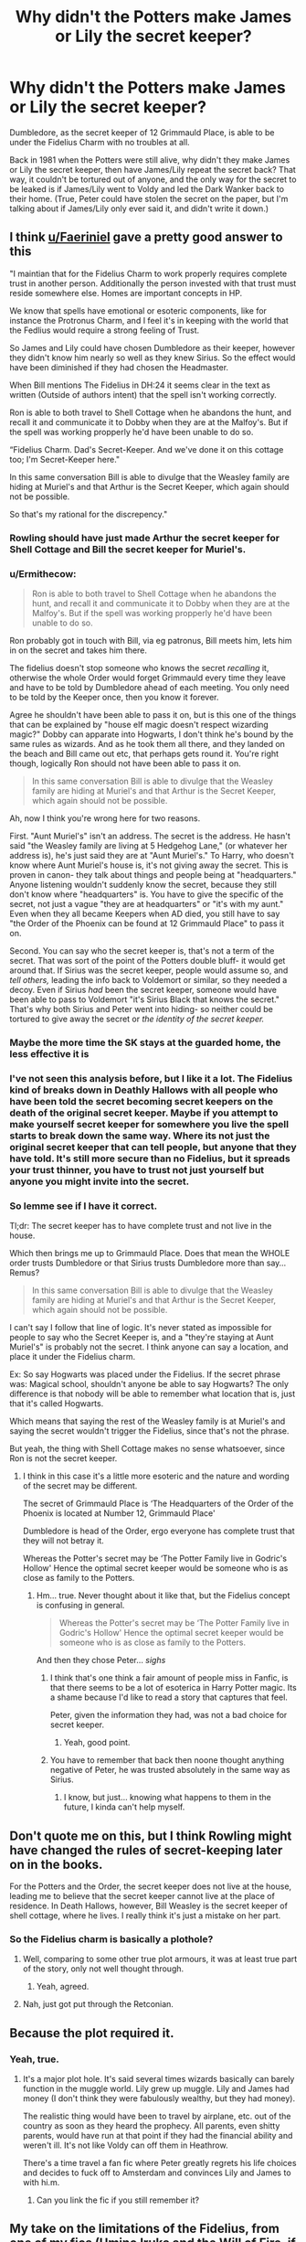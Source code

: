 #+TITLE: Why didn't the Potters make James or Lily the secret keeper?

* Why didn't the Potters make James or Lily the secret keeper?
:PROPERTIES:
:Score: 6
:DateUnix: 1614720130.0
:DateShort: 2021-Mar-03
:FlairText: Discussion
:END:
Dumbledore, as the secret keeper of 12 Grimmauld Place, is able to be under the Fidelius Charm with no troubles at all.

Back in 1981 when the Potters were still alive, why didn't they make James or Lily the secret keeper, then have James/Lily repeat the secret back? That way, it couldn't be tortured out of anyone, and the only way for the secret to be leaked is if James/Lily went to Voldy and led the Dark Wanker back to their home. (True, Peter could have stolen the secret on the paper, but I'm talking about if James/Lily only ever said it, and didn't write it down.)


** I think [[/u/Faeriniel][u/Faeriniel]] gave a pretty good answer to this

"I maintian that for the Fidelius Charm to work properly requires complete trust in another person. Additionally the person invested with that trust must reside somewhere else. Homes are important concepts in HP.

We know that spells have emotional or esoteric components, like for instance the Protronus Charm, and I feel it's in keeping with the world that the Fedlius would require a strong feeling of Trust.

So James and Lily could have chosen Dumbledore as their keeper, however they didn't know him nearly so well as they knew Sirius. So the effect would have been diminished if they had chosen the Headmaster.

When Bill mentions The Fidelius in DH:24 it seems clear in the text as written (Outside of authors intent) that the spell isn't working correctly.

Ron is able to both travel to Shell Cottage when he abandons the hunt, and recall it and communicate it to Dobby when they are at the Malfoy's. But if the spell was working propperly he'd have been unable to do so.

“Fidelius Charm. Dad's Secret-Keeper. And we've done it on this cottage too; I'm Secret-Keeper here."

In this same conversation Bill is able to divulge that the Weasley family are hiding at Muriel's and that Arthur is the Secret Keeper, which again should not be possible.

So that's my rational for the discrepency."
:PROPERTIES:
:Author: Bleepbloopbotz2
:Score: 22
:DateUnix: 1614720639.0
:DateShort: 2021-Mar-03
:END:

*** Rowling should have just made Arthur the secret keeper for Shell Cottage and Bill the secret keeper for Muriel's.
:PROPERTIES:
:Author: TheLetterJ0
:Score: 18
:DateUnix: 1614722054.0
:DateShort: 2021-Mar-03
:END:


*** u/Ermithecow:
#+begin_quote
  Ron is able to both travel to Shell Cottage when he abandons the hunt, and recall it and communicate it to Dobby when they are at the Malfoy's. But if the spell was working propperly he'd have been unable to do so.
#+end_quote

Ron probably got in touch with Bill, via eg patronus, Bill meets him, lets him in on the secret and takes him there.

The fidelius doesn't stop someone who knows the secret /recalling/ it, otherwise the whole Order would forget Grimmauld every time they leave and have to be told by Dumbledore ahead of each meeting. You only need to be told by the Keeper once, then you know it forever.

Agree he shouldn't have been able to pass it on, but is this one of the things that can be explained by "house elf magic doesn't respect wizarding magic?" Dobby can apparate into Hogwarts, I don't think he's bound by the same rules as wizards. And as he took them all there, and they landed on the beach and Bill came out etc, that perhaps gets round it. You're right though, logically Ron should not have been able to pass it on.

#+begin_quote
  In this same conversation Bill is able to divulge that the Weasley family are hiding at Muriel's and that Arthur is the Secret Keeper, which again should not be possible.
#+end_quote

Ah, now I think you're wrong here for two reasons.

First. "Aunt Muriel's" isn't an address. The secret is the address. He hasn't said "the Weasley family are living at 5 Hedgehog Lane," (or whatever her address is), he's just said they are at "Aunt Muriel's." To Harry, who doesn't know where Aunt Muriel's house is, it's not giving away the secret. This is proven in canon- they talk about things and people being at "headquarters." Anyone listening wouldn't suddenly know the secret, because they still don't know where "headquarters" is. You have to give the specific of the secret, not just a vague "they are at headquarters" or "it's with my aunt." Even when they all became Keepers when AD died, you still have to say "the Order of the Phoenix can be found at 12 Grimmauld Place" to pass it on.

Second. You can say who the secret keeper is, that's not a term of the secret. That was sort of the point of the Potters double bluff- it would get around that. If Sirius was the secret keeper, people would assume so, and /tell others,/ leading the info back to Voldemort or similar, so they needed a decoy. Even if Sirius /had/ been the secret keeper, someone would have been able to pass to Voldemort "it's Sirius Black that knows the secret." That's why both Sirius and Peter went into hiding- so neither could be tortured to give away the secret or /the identity of the secret keeper./
:PROPERTIES:
:Author: Ermithecow
:Score: 7
:DateUnix: 1614727294.0
:DateShort: 2021-Mar-03
:END:


*** Maybe the more time the SK stays at the guarded home, the less effective it is
:PROPERTIES:
:Author: Jon_Riptide
:Score: 4
:DateUnix: 1614725227.0
:DateShort: 2021-Mar-03
:END:


*** I've not seen this analysis before, but I like it a lot. The Fidelius kind of breaks down in Deathly Hallows with all people who have been told the secret becoming secret keepers on the death of the original secret keeper. Maybe if you attempt to make yourself secret keeper for somewhere you live the spell starts to break down the same way. Where its not just the original secret keeper that can tell people, but anyone that they have told. It's still more secure than no Fidelius, but it spreads your trust thinner, you have to trust not just yourself but anyone you might invite into the secret.
:PROPERTIES:
:Author: Kingsonne
:Score: 3
:DateUnix: 1614724546.0
:DateShort: 2021-Mar-03
:END:


*** So lemme see if I have it correct.

Tl;dr: The secret keeper has to have complete trust and not live in the house.

Which then brings me up to Grimmauld Place. Does that mean the WHOLE order trusts Dumbledore or that Sirius trusts Dumbledore more than say... Remus?

#+begin_quote
  In this same conversation Bill is able to divulge that the Weasley family are hiding at Muriel's and that Arthur is the Secret Keeper, which again should not be possible.
#+end_quote

I can't say I follow that line of logic. It's never stated as impossible for people to say who the Secret Keeper is, and a "they're staying at Aunt Muriel's" is probably not the secret. I think anyone can say a location, and place it under the Fidelius charm.

Ex: So say Hogwarts was placed under the Fidelius. If the secret phrase was: Magical school, shouldn't anyone be able to say Hogwarts? The only difference is that nobody will be able to remember what location that is, just that it's called Hogwarts.

Which means that saying the rest of the Weasley family is at Muriel's and saying the secret wouldn't trigger the Fidelius, since that's not the phrase.

But yeah, the thing with Shell Cottage makes no sense whatsoever, since Ron is not the secret keeper.
:PROPERTIES:
:Score: 2
:DateUnix: 1614721339.0
:DateShort: 2021-Mar-03
:END:

**** I think in this case it's a little more esoteric and the nature and wording of the secret may be different.

The secret of Grimmauld Place is ‘The Headquarters of the Order of the Phoenix is located at Number 12, Grimmauld Place'

Dumbledore is head of the Order, ergo everyone has complete trust that they will not betray it.

Whereas the Potter's secret may be ‘The Potter Family live in Godric's Hollow' Hence the optimal secret keeper would be someone who is as close as family to the Potters.
:PROPERTIES:
:Author: Duvkav1
:Score: 6
:DateUnix: 1614721852.0
:DateShort: 2021-Mar-03
:END:

***** Hm... true. Never thought about it like that, but the Fidelius concept is confusing in general.

#+begin_quote
  Whereas the Potter's secret may be ‘The Potter Family live in Godric's Hollow' Hence the optimal secret keeper would be someone who is as close as family to the Potters.
#+end_quote

And then they chose Peter... /sighs/
:PROPERTIES:
:Score: 1
:DateUnix: 1614722486.0
:DateShort: 2021-Mar-03
:END:

****** I think that's one think a fair amount of people miss in Fanfic, is that there seems to be a lot of esoterica in Harry Potter magic. Its a shame because I'd like to read a story that captures that feel.

Peter, given the information they had, was not a bad choice for secret keeper.
:PROPERTIES:
:Author: Duvkav1
:Score: 3
:DateUnix: 1614722777.0
:DateShort: 2021-Mar-03
:END:

******* Yeah, good point.
:PROPERTIES:
:Score: 1
:DateUnix: 1614729593.0
:DateShort: 2021-Mar-03
:END:


****** You have to remember that back then noone thought anything negative of Peter, he was trusted absolutely in the same way as Sirius.
:PROPERTIES:
:Author: Electric999999
:Score: 2
:DateUnix: 1614745784.0
:DateShort: 2021-Mar-03
:END:

******* I know, but just... knowing what happens to them in the future, I kinda can't help myself.
:PROPERTIES:
:Score: 1
:DateUnix: 1614781447.0
:DateShort: 2021-Mar-03
:END:


** Don't quote me on this, but I think Rowling might have changed the rules of secret-keeping later on in the books.

For the Potters and the Order, the secret keeper does not live at the house, leading me to believe that the secret keeper cannot live at the place of residence. In Death Hallows, however, Bill Weasley is the secret keeper of shell cottage, where he lives. I really think it's just a mistake on her part.
:PROPERTIES:
:Author: darlingnicky
:Score: 8
:DateUnix: 1614720559.0
:DateShort: 2021-Mar-03
:END:

*** So the Fidelius charm is basically a plothole?
:PROPERTIES:
:Score: 5
:DateUnix: 1614721390.0
:DateShort: 2021-Mar-03
:END:

**** Well, comparing to some other true plot armours, it was at least true part of the story, only not well thought through.
:PROPERTIES:
:Author: ceplma
:Score: 7
:DateUnix: 1614721690.0
:DateShort: 2021-Mar-03
:END:

***** Yeah, agreed.
:PROPERTIES:
:Score: 1
:DateUnix: 1614721857.0
:DateShort: 2021-Mar-03
:END:


**** Nah, just got put through the Retconian.
:PROPERTIES:
:Author: Raesong
:Score: 2
:DateUnix: 1614722801.0
:DateShort: 2021-Mar-03
:END:


** Because the plot required it.
:PROPERTIES:
:Author: Blade1301
:Score: 4
:DateUnix: 1614728689.0
:DateShort: 2021-Mar-03
:END:

*** Yeah, true.
:PROPERTIES:
:Score: 1
:DateUnix: 1614729569.0
:DateShort: 2021-Mar-03
:END:

**** It's a major plot hole. It's said several times wizards basically can barely function in the muggle world. Lily grew up muggle. Lily and James had money (I don't think they were fabulously wealthy, but they had money).

The realistic thing would have been to travel by airplane, etc. out of the country as soon as they heard the prophecy. All parents, even shitty parents, would have run at that point if they had the financial ability and weren't ill. It's not like Voldy can off them in Heathrow.

There's a time travel a fan fic where Peter greatly regrets his life choices and decides to fuck off to Amsterdam and convinces Lily and James to with hi.m.
:PROPERTIES:
:Author: Altair_L
:Score: 2
:DateUnix: 1614780207.0
:DateShort: 2021-Mar-03
:END:

***** Can you link the fic if you still remember it?
:PROPERTIES:
:Score: 1
:DateUnix: 1614781489.0
:DateShort: 2021-Mar-03
:END:


** My take on the limitations of the Fidelius, from one of my fics (Umino Iruka and the Will of Fire, if anyone cares):

​

#+begin_quote
  "I've heard of that spell," he ventured, "but the way the Potters used it left me a bit confused. Why couldn't James or Lily Potter have been the Secret Keeper, and who actually cast the charm?"

  Filius's eyes glinted with his enthusiasm at imparting knowledge. "Second question first, I can only assume it was Lily who cast the Fidelius; it's a tricky spell, close to if not Mastery-level, but she was easily one of the most brilliant Charms students it's been my pleasure to teach. It had to be her or James, in any case, because part of the casting involves giving the secret over, so it has to be a secret that belongs at least in part to the caster. I could place the charm upon my own office, for example, but not yours. As for being their own Secret Keeper, well, that's one of the real limitations of the Fidelius Charm: If the Secret Keeper is hidden by the spell, it puts a growing strain on the magic. They can stay for brief periods, but the longer they remain hidden the greater the strain, to the point where it will eventually overcome the caster's skill and power and the concealment will fall completely. As tragic as the results were in this case, it's likely for the best - imagine someone being able to totally hide their existence from everyone, the ways that could be abused..." Everyone at the table shuddered at the thought.

  Shaking his head to clear it, the tiny Professor continued. "Regardless, those are two of the main limitations on the Fidelius charm, the third being that the power required to cast it successfully rises with several factors - how obvious the secret is, the size of the object or area being hidden, the number of people who already know the secret prior to its being hidden, and their familiarity with it. Even Merlin couldn't have hidden a large public location like Hogwarts or the Ministry. Other factors can complicate it further, of course, but those are the major ones. It's really a pity that it's such a difficult charm, since I'm sure everyone would like to be able to keep at least a small hiding spot for things like valuables or important documents."
#+end_quote
:PROPERTIES:
:Author: WhosThisGeek
:Score: 3
:DateUnix: 1614744472.0
:DateShort: 2021-Mar-03
:END:

*** Thank you, that does explain some of my questions, and I think I'll check your fic out, it sounds interesting!
:PROPERTIES:
:Score: 1
:DateUnix: 1614781563.0
:DateShort: 2021-Mar-03
:END:

**** Fair warning, it's a Naruto crossover - I picked Iruka because he's weak enough to not shatter the power balance of the Potterverse and because he'd make an interesting mentor/advocate for Harry and company. There are occasional worldbuilding infodumps that I use to at least try and close off plot holes from the HP canon, like above.
:PROPERTIES:
:Author: WhosThisGeek
:Score: 1
:DateUnix: 1614785220.0
:DateShort: 2021-Mar-03
:END:

***** Ah, okay!
:PROPERTIES:
:Score: 1
:DateUnix: 1614788061.0
:DateShort: 2021-Mar-03
:END:


** Because the Fidelius is a massive pile of author fiat.

In a project I'm playing around with, one of the major rules of defensive magic is something I'm placeholder calling door theory. The general gist is that defensive magic gets significantly stronger if there's a method to bypass it. For instance, magic to prevent a wall from being broken through gets significantly more effective if you add a locked door. Locking enchantments on that door become significantly more effective once you build a key for that lock, and so on. Azkaban prevents magical escapes by having relatively weak physical defenses, and that negative is countered by the legion of Dementors. Warding theory primarily centers on creating defenses that have relatively central bypass functions to supercharge the defenses, yet still keeping people from the bypass "keys".

The Fidelius is a crowning achievement of this effect by creating an incredibly weak "key". The secret keeper is given complete control of wards and grants access at a word. Access disables the effectiveness of every single defense on the warded building for that person, including the bevy of Someone Else's Problem-esque wards supercharged by the "weak key".
:PROPERTIES:
:Author: TrailingOffMidSente
:Score: 2
:DateUnix: 1614804248.0
:DateShort: 2021-Mar-04
:END:


** The secret being kept is their location, right? Not, “this is where their house is” but “this is where they physically are.” I think it makes the most sense to have someone else be the secret keeper, because the secret involves them. It seems like it would be some sort of protection charm or ward if James or Lily did it (they'd be keeping the secret of their own location- it would be stronger if a third party were involved).
:PROPERTIES:
:Author: uranassholeharry
:Score: 2
:DateUnix: 1614821576.0
:DateShort: 2021-Mar-04
:END:


** Followup: if you can't permanently live under a Fidelius you keep the secret for (like how some people suggest only short durations are possible), why not demand an unbreakable vow to only tell the secret to people the protected person has approved?
:PROPERTIES:
:Author: Devil_May_Kare
:Score: 2
:DateUnix: 1614752663.0
:DateShort: 2021-Mar-03
:END:

*** I don't think anyone suspected Peter at the time.
:PROPERTIES:
:Score: 1
:DateUnix: 1614781583.0
:DateShort: 2021-Mar-03
:END:

**** I would want an unbreakable vow from my own mother if she was my secret keeper. You don't wait to put on safety goggles until there's already acid flying at your eye. The time for easy precautions like this is as early as possible, when you're almost certain you won't need them. It's stupid to turn down a bit of extra safety what you could have it practically for free.
:PROPERTIES:
:Author: Devil_May_Kare
:Score: 2
:DateUnix: 1614854241.0
:DateShort: 2021-Mar-04
:END:

***** Yeah, but I don't think Jily thought Anyone would betray them, even though they MUST have known that there was a traitor in their midst.
:PROPERTIES:
:Score: 1
:DateUnix: 1614874631.0
:DateShort: 2021-Mar-04
:END:

****** I don't think my car is gonna crash, but I wear a seatbelt. Non-stupid people take precautions even when they don't expect to need them.
:PROPERTIES:
:Author: Devil_May_Kare
:Score: 2
:DateUnix: 1614881131.0
:DateShort: 2021-Mar-04
:END:

******* Yeah, but as canon states (I don't have a book so can't quote) they thought that nobody would suspect cowardly Peter.

Then also apparently they just never considered that Peter would be a death eater, even though he /clearly/ has the Dark Mark.
:PROPERTIES:
:Score: 1
:DateUnix: 1614883578.0
:DateShort: 2021-Mar-04
:END:

******** If there's a war on and your kid's life is at risk, you don't fuck around with "nobody would suspect." You do everything that might possibly help. If I were the Potter family and wanted to hide under Fidelius, I would arrange to use one of the Longbottom parents as my secret keeper, and be their secret keeper too. Then I'd insist that we both take unbreakable vows not to betray the other unless they betray us first. That way, you're protected by Fidelius, friendship, unbreakable vow, and MAD.
:PROPERTIES:
:Author: Devil_May_Kare
:Score: 2
:DateUnix: 1614887296.0
:DateShort: 2021-Mar-04
:END:

********* Yeah, but hey, that can't happen because canon has to be full of logic and plot holes.

Like Hinny, ngl.
:PROPERTIES:
:Score: -2
:DateUnix: 1614887869.0
:DateShort: 2021-Mar-04
:END:

********** u/Bleepbloopbotz2:
#+begin_quote
  Like Hinny, ngl.
#+end_quote

Bro it's been over a decade.
:PROPERTIES:
:Author: Bleepbloopbotz2
:Score: 0
:DateUnix: 1614889585.0
:DateShort: 2021-Mar-04
:END:

*********** I did say logic and plot holes, namely how Harry and Ginny literally look like they could be siblings.
:PROPERTIES:
:Score: -2
:DateUnix: 1614894150.0
:DateShort: 2021-Mar-05
:END:

************ What are you talking about?

Ginny's a Weasley--she has flaming red hair, which is a far cry from Lily's /dark red/ hair. Her eyes are the exact same shade of brown as her mother's. She's got a face full of freckles, which Lily is never described as having.

Ginny looks no more like Lily than Seamus Finnigan would look like Malfoy.
:PROPERTIES:
:Author: CryptidGrimnoir
:Score: 0
:DateUnix: 1614899767.0
:DateShort: 2021-Mar-05
:END:

************* Let's just get this straight. It's a personal complaint of mine, it bothers me. If you don't agree, well, it's my opinion, I'm entitled to it.
:PROPERTIES:
:Score: -1
:DateUnix: 1614910354.0
:DateShort: 2021-Mar-05
:END:

************** So are you never going to date someone with the same hair colour as one of your parents ?
:PROPERTIES:
:Author: Bleepbloopbotz2
:Score: 1
:DateUnix: 1614930975.0
:DateShort: 2021-Mar-05
:END:

*************** And now you're assuming that I even want to date people and that if I do, I'd date someone with black hair.
:PROPERTIES:
:Score: -1
:DateUnix: 1614954028.0
:DateShort: 2021-Mar-05
:END:

**************** Lmfao
:PROPERTIES:
:Author: Bleepbloopbotz2
:Score: 1
:DateUnix: 1614955768.0
:DateShort: 2021-Mar-05
:END:

***************** Wait, why are we even having a fight over my opinion? Honestly, Hinny is cute and all, but there's the lack of ship moments that I can remember and my personal complaint that makes me ship something else.
:PROPERTIES:
:Score: -1
:DateUnix: 1614956248.0
:DateShort: 2021-Mar-05
:END:


** I like this simple explanation: The charm was improved from the time it was cast by the Potters to the time Bill used it to protect his house.
:PROPERTIES:
:Author: ygrekks
:Score: 1
:DateUnix: 1614759637.0
:DateShort: 2021-Mar-03
:END:


** I'm of the opinion that the charm is complex and the way Fudge explained it was dumbing it down. Essentially saying that "only the Secret Keeper knows where so and so lives" doesn't feel like a strong argument for it, just like "it could only be broken willingly" seems a tad bit like false information.

The way it works(in my opinion at least) is that the secret is buried like a time capsule within a selected person. Sure, they could withstand torture and maybe fight the Imperius Curse, but everyone has a limit. So, it could be broken unwillingly, but doing so would trigger some kind of warning to the one who's secret was broken. That way it would still work by defending those in need.

But, if it is still unbroken, it would have to begin to fade. So perhaps there's a limit on how long it can be kept up. Like after two decades it is removed. This makes much more sense, as it essentially removes a lot of the problems, such as Bill and Arthur knowing that they're the Secret Keeper of two different houses. And it would also allow only those trusted to know of its location, which allows Bill and the other members of the Order to know where the others have safe refuge.
:PROPERTIES:
:Author: adambomb90
:Score: 1
:DateUnix: 1614797699.0
:DateShort: 2021-Mar-03
:END:
